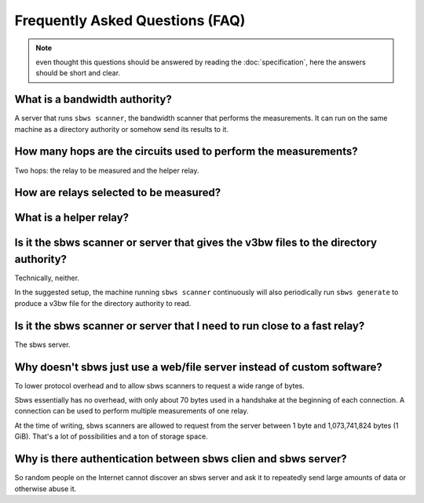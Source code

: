 Frequently Asked Questions (FAQ)
==================================

.. note:: even thought this questions should be answered by reading the
   :doc:`specification`, here the answers should be short and clear.

What is a bandwidth authority?
-----------------------------------

.. todo:: see :ref:`XX`

A server that runs ``sbws scanner``, the bandwidth scanner that performs the
measurements. It can run on the same machine as a directory authority or
somehow send its results to it.

How many hops are the circuits used to perform the measurements?
------------------------------------------------------------------

.. todo:: see :ref:`XX`

Two hops: the relay to be measured and the helper relay.

How are relays selected to be measured?
---------------------------------------

.. todo:: see :ref:`prioritization`

What is a helper relay?
-----------------------

.. todo:: see :ref:`XX`

Is it the sbws scanner or server that gives the v3bw files to the directory authority?
-------------------------------------------------------------------------------------

Technically, neither.

In the suggested setup, the machine running ``sbws scanner`` continuously will
also periodically run ``sbws generate`` to produce a v3bw file for the
directory authority to read.

.. todo:: see :ref:`XX`


Is it the sbws scanner or server that I need to run close to a fast relay?
-------------------------------------------------------------------------

The sbws server.

.. todo:: see :ref:`XX`

Why doesn't sbws just use a web/file server instead of custom software?
-----------------------------------------------------------------------

To lower protocol overhead and to allow sbws scanners to request a wide range of
bytes.

Sbws essentially has no overhead, with only about 70 bytes used in a handshake
at the beginning of each connection. A connection can be used to perform
multiple measurements of one relay.

At the time of writing, sbws scanners are allowed to request from the server
between 1 byte and 1,073,741,824 bytes (1 GiB). That's a lot of possibilities
and a ton of storage space.

.. todo:: see :ref:`XX`

Why is there authentication between sbws clien and sbws server?
---------------------------------------------------------------

So random people on the Internet cannot discover an sbws server and ask it to
repeatedly send large amounts of data or otherwise abuse it.

.. todo:: see :ref:`XX`
